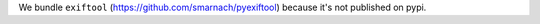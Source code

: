 We bundle ``exiftool`` (https://github.com/smarnach/pyexiftool)
because it's not published on pypi.

